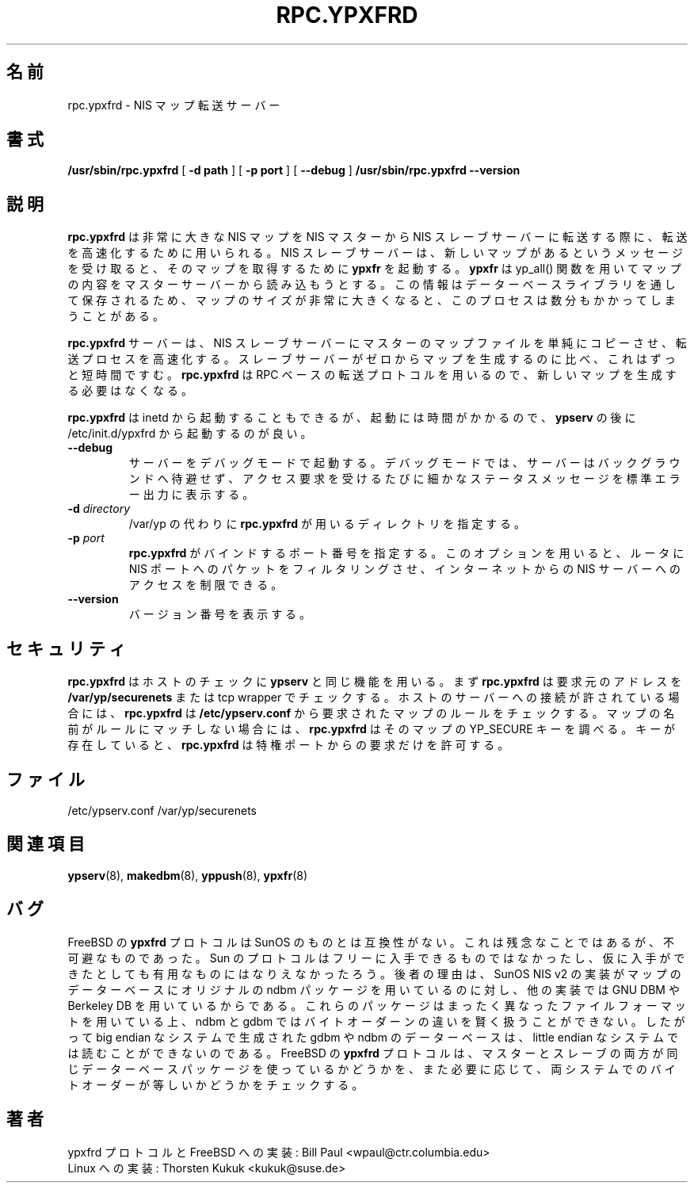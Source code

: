 .\" -*- nroff -*-
.\" $Id: rpc.ypxfrd.8,v 1.4 2001/12/01 15:26:07 nakano Exp $
.\" 
.\" This manual page is a part of ypserv archive. 
.\" README states the following
.\"
.\" See the file COPYING for copying restrictions. It is available under
.\" the GNU General Public License.
.\"
.\" Japanese Version Copyright (c) 1998, 1999 NAKANO Takeo all rights reserved.
.\" Translated Mon 23 Nov 1998 by NAKANO Takeo <nakano@apm.seikei.ac.jp>
.\" Updated Fri 22 Oct 1999 by NAKANO Takeo
.\" Updated Wed 11 Apr 2001 by Yuichi SATO <sato@complex.eng.hokudai.ac.jp>
.\"
.TH RPC.YPXFRD 8 "August 1996" "NYS YP Server" "Linux Reference Manual"
.SH 名前
rpc.ypxfrd \- NIS マップ転送サーバー
.SH 書式
.B /usr/sbin/rpc.ypxfrd
[
.B \-d path 
]
[
.B \-p port
]
[
.B \-\-debug
]
.B /usr/sbin/rpc.ypxfrd 
.B \-\-version
.LP
.SH 説明
.LP
.B rpc.ypxfrd
は非常に大きな NIS マップを NIS マスターから NIS スレーブサーバーに
転送する際に、転送を高速化するために用いられる。
NIS スレーブサーバーは、新しいマップがあるというメッセージを
受け取ると、そのマップを取得するために
.B ypxfr
を起動する。
.B ypxfr
は yp_all() 関数を用いてマップの内容をマスターサーバーから
読み込もうとする。この情報はデーターベースライブラリを
通して保存されるため、マップのサイズが非常に大きくなると、
このプロセスは数分もかかってしまうことがある。
.LP
.B rpc.ypxfrd
サーバーは、 NIS スレーブサーバーにマスターのマップファイルを
単純にコピーさせ、転送プロセスを高速化する。スレーブサーバーが
ゼロからマップを生成するのに比べ、これはずっと短時間ですむ。
.B rpc.ypxfrd
は RPC ベースの転送プロトコルを用いるので、新しいマップを
生成する必要はなくなる。

.B rpc.ypxfrd
は inetd から起動することもできるが、起動には時間がかかるので、
.B ypserv
の後に /etc/init.d/ypxfrd から起動するのが良い。
.TP
.B \-\-debug
サーバーをデバッグモードで起動する。
デバッグモードでは、サーバーはバックグラウンドへ待避せず、
アクセス要求を受けるたびに細かなステータスメッセージを
標準エラー出力に表示する。
.TP
.BI \-d " directory"
/var/yp の代わりに
.B rpc.ypxfrd
が用いるディレクトリを指定する。
.TP
.BI \-p " port"
.B rpc.ypxfrd
がバインドするポート番号を指定する。このオプションを用いると、
ルータに NIS ポートへのパケットをフィルタリングさせ、
インターネットからの NIS サーバーへのアクセスを制限できる。
.TP
.B \-\-version
バージョン番号を表示する。
.SH セキュリティ
.B rpc.ypxfrd
はホストのチェックに
.B ypserv
と同じ機能を用いる。まず
.B rpc.ypxfrd
は要求元のアドレスを
.B /var/yp/securenets
または tcp wrapper でチェックする。ホストのサーバーへの接続が
許されている場合には、
.B rpc.ypxfrd
は
.B /etc/ypserv.conf
から要求されたマップのルールをチェックする。マップの名前が
ルールにマッチしない場合には、
.B rpc.ypxfrd
はそのマップの YP_SECURE キーを調べる。キーが存在していると、
.B rpc.ypxfrd
は特権ポートからの要求だけを許可する。
.SH ファイル
/etc/ypserv.conf
/var/yp/securenets
.SH 関連項目
.BR ypserv (8),
.BR makedbm (8),
.BR yppush (8),
.BR ypxfr (8)
.LP
.SH バグ
FreeBSD の
.B ypxfrd
プロトコルは SunOS のものとは互換性がない。これは残念なことではあるが、
不可避なものであった。 Sun のプロトコルはフリーに入手できるものでは
なかったし、仮に入手ができたとしても有用なものにはなりえなかったろう。
後者の理由は、 SunOS NIS v2 の実装がマップのデーターベースにオリジナルの
ndbm パッケージを用いているのに対し、他の実装では GNU DBM や Berkeley DB
を用いているからである。これらのパッケージはまったく異なったファイル
フォーマットを用いている上、 ndbm と gdbm ではバイトオーダーンの違いを
賢く扱うことができない。したがって big endian なシステムで生成された
gdbm や ndbm のデーターベースは、 little endian なシステムでは読むことが
できないのである。 FreeBSD の
.B ypxfrd
プロトコルは、マスターとスレーブの両方が同じデーターベースパッケージを
使っているかどうかを、また必要に応じて、両システムでのバイトオーダーが等しいか
どうかをチェックする。
.LP
.SH 著者
ypxfrd プロトコルと FreeBSD への実装: Bill Paul <wpaul@ctr.columbia.edu>
.br
Linux への実装: Thorsten Kukuk <kukuk@suse.de>
